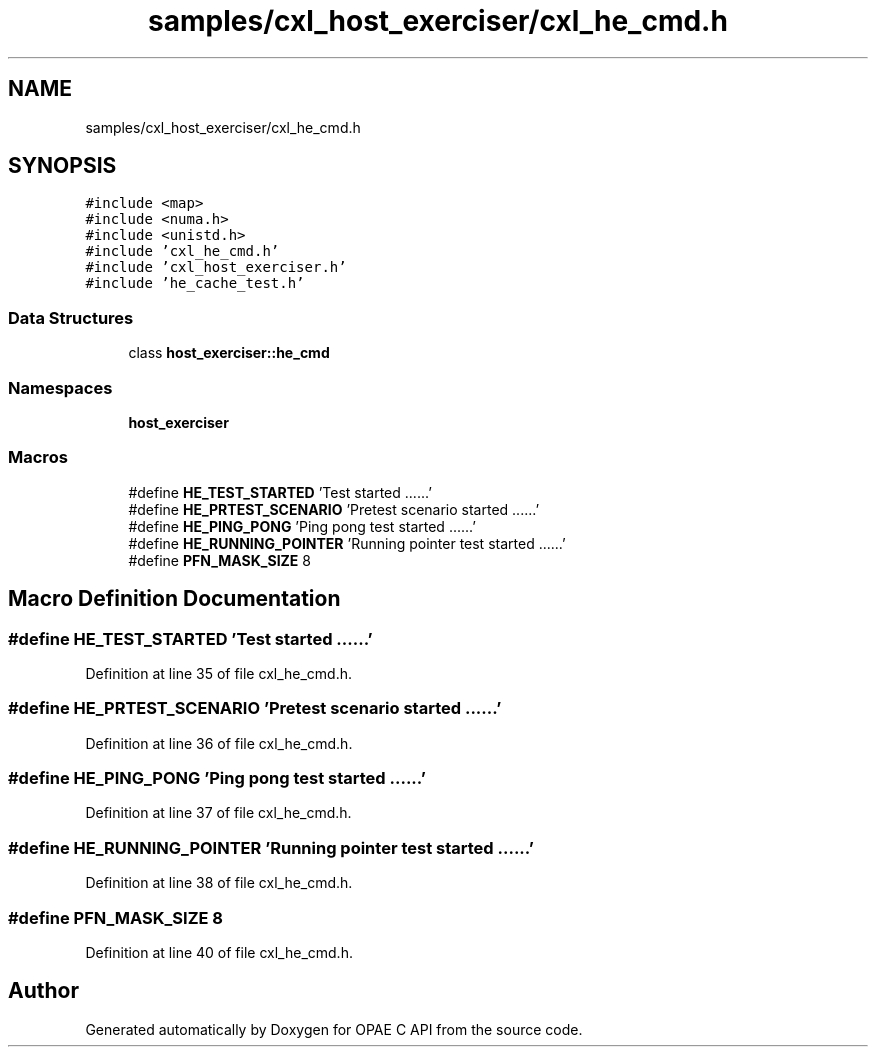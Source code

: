 .TH "samples/cxl_host_exerciser/cxl_he_cmd.h" 3 "Fri Feb 23 2024" "Version -.." "OPAE C API" \" -*- nroff -*-
.ad l
.nh
.SH NAME
samples/cxl_host_exerciser/cxl_he_cmd.h
.SH SYNOPSIS
.br
.PP
\fC#include <map>\fP
.br
\fC#include <numa\&.h>\fP
.br
\fC#include <unistd\&.h>\fP
.br
\fC#include 'cxl_he_cmd\&.h'\fP
.br
\fC#include 'cxl_host_exerciser\&.h'\fP
.br
\fC#include 'he_cache_test\&.h'\fP
.br

.SS "Data Structures"

.in +1c
.ti -1c
.RI "class \fBhost_exerciser::he_cmd\fP"
.br
.in -1c
.SS "Namespaces"

.in +1c
.ti -1c
.RI " \fBhost_exerciser\fP"
.br
.in -1c
.SS "Macros"

.in +1c
.ti -1c
.RI "#define \fBHE_TEST_STARTED\fP   'Test started \&.\&.\&.\&.\&.\&.'"
.br
.ti -1c
.RI "#define \fBHE_PRTEST_SCENARIO\fP   'Pretest scenario started \&.\&.\&.\&.\&.\&.'"
.br
.ti -1c
.RI "#define \fBHE_PING_PONG\fP   'Ping pong test started \&.\&.\&.\&.\&.\&.'"
.br
.ti -1c
.RI "#define \fBHE_RUNNING_POINTER\fP   'Running pointer test started \&.\&.\&.\&.\&.\&.'"
.br
.ti -1c
.RI "#define \fBPFN_MASK_SIZE\fP   8"
.br
.in -1c
.SH "Macro Definition Documentation"
.PP 
.SS "#define HE_TEST_STARTED   'Test started \&.\&.\&.\&.\&.\&.'"

.PP
Definition at line 35 of file cxl_he_cmd\&.h\&.
.SS "#define HE_PRTEST_SCENARIO   'Pretest scenario started \&.\&.\&.\&.\&.\&.'"

.PP
Definition at line 36 of file cxl_he_cmd\&.h\&.
.SS "#define HE_PING_PONG   'Ping pong test started \&.\&.\&.\&.\&.\&.'"

.PP
Definition at line 37 of file cxl_he_cmd\&.h\&.
.SS "#define HE_RUNNING_POINTER   'Running pointer test started \&.\&.\&.\&.\&.\&.'"

.PP
Definition at line 38 of file cxl_he_cmd\&.h\&.
.SS "#define PFN_MASK_SIZE   8"

.PP
Definition at line 40 of file cxl_he_cmd\&.h\&.
.SH "Author"
.PP 
Generated automatically by Doxygen for OPAE C API from the source code\&.
